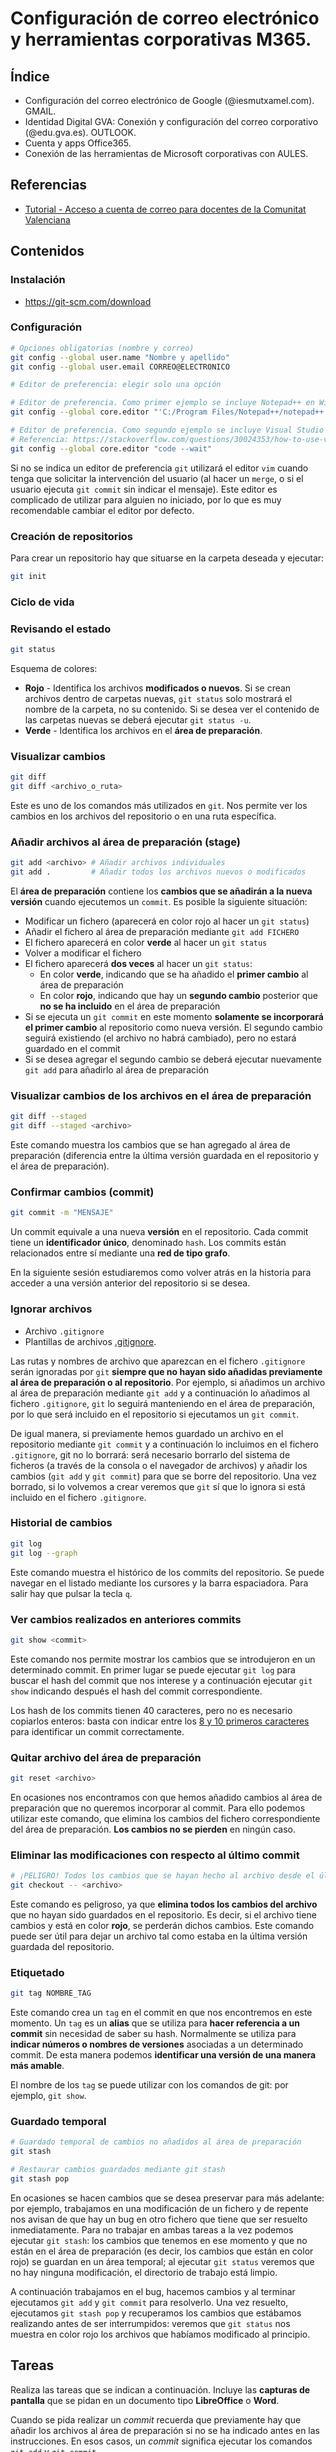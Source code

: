 * Configuración de correo electrónico y herramientas corporativas M365.
[[./imagenes/id_digital.png]]

** Índice
    - Configuración del correo electrónico de Google (@iesmutxamel.com). GMAIL.
    - Identidad Digital GVA: Conexión y configuración del correo corporativo (@edu.gva.es). OUTLOOK.
    - Cuenta y apps Office365.
    - Conexión de las herramientas de Microsoft corporativas con AULES.
   
** Referencias
- [[https://portal.edu.gva.es/cdc/wp-content/uploads/sites/1065/2021/10/INSTRUCCIONES-CORREO-DOCENTES_CAST_-edugvaes_oct-21.pdf][Tutorial - Acceso a cuenta de correo para docentes de la Comunitat Valenciana]]

** Contenidos
*** Instalación
 - [[https://git-scm.com/download][https://git-scm.com/download]]

*** Configuración
 #+begin_src bash
   # Opciones obligatorias (nombre y correo)
   git config --global user.name "Nombre y apellido"
   git config --global user.email CORREO@ELECTRONICO

   # Editor de preferencia: elegir solo una opción

   # Editor de preferencia. Como primer ejemplo se incluye Notepad++ en Windows
   git config --global core.editor "'C:/Program Files/Notepad++/notepad++.exe' -multiInst -notabbar -nosession -noPlugin"

   # Editor de preferencia. Como segundo ejemplo se incluye Visual Studio Code
   # Referencia: https://stackoverflow.com/questions/30024353/how-to-use-visual-studio-code-as-default-editor-for-git
   git config --global core.editor "code --wait"
 #+end_src

 Si no se indica un editor de preferencia ~git~ utilizará el editor ~vim~ cuando tenga que solicitar la intervención del usuario (al hacer un ~merge~, o si el usuario ejecuta ~git commit~ sin indicar el mensaje). Este editor es complicado de utilizar para alguien no iniciado, por lo que es muy recomendable cambiar el editor por defecto.

*** Creación de repositorios
Para crear un repositorio hay que situarse en la carpeta deseada y ejecutar:
 #+begin_src bash
 git init
 #+end_src

*** Ciclo de vida
 [[https://git-scm.com/book/en/v2/images/lifecycle.png]]

*** Revisando el estado
 #+begin_src bash
 git status
 #+end_src

 Esquema de colores:
 - *Rojo* - Identifica los archivos *modificados o nuevos*. Si se crean archivos dentro de carpetas nuevas, ~git status~ solo mostrará el nombre de la carpeta, no su contenido. Si se desea ver el contenido de las carpetas nuevas se deberá ejecutar ~git status -u~.
 - *Verde* - Identifica los archivos en el *área de preparación*.

*** Visualizar cambios
 #+begin_src bash
 git diff
 git diff <archivo_o_ruta>
 #+end_src

 Este es uno de los comandos más utilizados en ~git~. Nos permite ver los cambios en los archivos del repositorio o en una ruta específica.
 
*** Añadir archivos al área de preparación (stage)
 #+begin_src bash
 git add <archivo> # Añadir archivos individuales
 git add .         # Añadir todos los archivos nuevos o modificados
 #+end_src

 El *área de preparación* contiene los *cambios que se añadirán a la nueva versión* cuando ejecutemos un ~commit~. Es posible la siguiente situación:
 - Modificar un fichero (aparecerá en color rojo al hacer un ~git status~)
 - Añadir el fichero al área de preparación mediante ~git add FICHERO~
 - El fichero aparecerá en color *verde* al hacer un ~git status~
 - Volver a modificar el fichero
 - El fichero aparecerá *dos veces* al hacer un ~git status~:
   - En color *verde*, indicando que se ha añadido el *primer cambio* al área de preparación
   - En color *rojo*, indicando que hay un *segundo cambio* posterior que *no se ha incluido* en el área de preparación
 - Si se ejecuta un ~git commit~ en este momento *solamente se incorporará el primer cambio* al repositorio como nueva versión. El segundo cambio seguirá existiendo (el archivo no habrá cambiado), pero no estará guardado en el commit
 - Si se desea agregar el segundo cambio se deberá ejecutar nuevamente ~git add~ para añadirlo al área de preparación
 
*** Visualizar cambios de los archivos en el área de preparación
 #+begin_src bash
 git diff --staged
 git diff --staged <archivo>
 #+end_src

 Este comando muestra los cambios que se han agregado al área de preparación (diferencia entre la última versión guardada en el repositorio y el área de preparación).
 
*** Confirmar cambios (commit)
 #+begin_src bash
 git commit -m "MENSAJE"
 #+end_src

 Un commit equivale a una nueva *versión* en el repositorio. Cada commit tiene un *identificador único*, denominado ~hash~. Los commits están relacionados entre sí mediante una *red de tipo grafo*.

 En la siguiente sesión estudiaremos como volver atrás en la historia para acceder a una versión anterior del repositorio si se desea.
 
*** Ignorar archivos
 - Archivo ~.gitignore~
 - Plantillas de archivos [[https://github.com/github/gitignore][.gitignore]].

Las rutas y nombres de archivo que aparezcan en el fichero ~.gitignore~ serán ignoradas por ~git~ *siempre que no hayan sido añadidas previamente al área de preparación o al repositorio*. Por ejemplo, si añadimos un archivo al área de preparación mediante ~git add~ y a continuación lo añadimos al fichero ~.gitignore~, ~git~ lo seguirá manteniendo en el área de preparación, por lo que será incluido en el repositorio si ejecutamos un ~git commit~.

De igual manera, si previamente hemos guardado un archivo en el repositorio mediante ~git commit~ y a continuación lo incluimos en el fichero ~.gitignore~, git no lo borrará: será necesario borrarlo del sistema de ficheros (a través de la consola o el navegador de archivos) y añadir los cambios (~git add~ y ~git commit~) para que se borre del repositorio. Una vez borrado, si lo volvemos a crear veremos que ~git~ sí que lo ignora si está incluido en el fichero ~.gitignore~.

*** Historial de cambios
 #+begin_src bash
 git log
 git log --graph
 #+end_src

 Este comando muestra el histórico de los commits del repositorio. Se puede navegar en el listado mediante los cursores y la barra espaciadora. Para salir hay que pulsar la tecla ~q~.

*** Ver cambios realizados en anteriores commits
 #+begin_src bash
 git show <commit>
 #+end_src

 Este comando nos permite mostrar los cambios que se introdujeron en un determinado commit. En primer lugar se puede ejecutar ~git log~ para buscar el hash del commit que nos interese y a continuación ejecutar ~git show~ indicando después el hash del commit correspondiente.

 Los hash de los commits tienen 40 caracteres, pero no es necesario copiarlos enteros: basta con indicar entre los [[http://git-scm.com/book/en/v2/Git-Tools-Revision-Selection#Short-SHA-1][8 y 10 primeros caracteres]] para identificar un commit correctamente.

*** Quitar archivo del área de preparación
 #+begin_src bash
 git reset <archivo>
 #+end_src

 En ocasiones nos encontramos con que hemos añadido cambios al área de preparación que no queremos incorporar al commit. Para ello podemos utilizar este comando, que elimina los cambios del fichero correspondiente del área de preparación. *Los cambios no se pierden* en ningún caso.

*** Eliminar las modificaciones con respecto al último commit
 #+begin_src bash
 # ¡PELIGRO! Todos los cambios que se hayan hecho al archivo desde el último commit se eliminarán
 git checkout -- <archivo>
 #+end_src

 Este comando es peligroso, ya que *elimina todos los cambios del archivo* que no hayan sido guardados en el repositorio. Es decir, si el archivo tiene cambios y está en color *rojo*, se perderán dichos cambios. Este comando puede ser útil para dejar un archivo tal como estaba en la última versión guardada del repositorio.

*** Etiquetado
 #+begin_src bash
 git tag NOMBRE_TAG
 #+end_src

 Este comando crea un ~tag~ en el commit en que nos encontremos en este momento. Un ~tag~ es un *alias* que se utiliza para *hacer referencia a un commit* sin necesidad de saber su hash. Normalmente se utiliza para *indicar números o nombres de versiones* asociadas a un determinado commit. De esta manera podemos *identificar una versión de una manera más amable*.

 El nombre de los ~tag~ se puede utilizar con los comandos de git: por ejemplo, ~git show~.

*** Guardado temporal
 #+begin_src bash
   # Guardado temporal de cambios no añadidos al área de preparación
   git stash
   
   # Restaurar cambios guardados mediante git stash
   git stash pop
 #+end_src
 
En ocasiones se hacen cambios que se desea preservar para más adelante: por ejemplo, trabajamos en una modificación de un fichero y de repente nos avisan de que hay un bug en otro fichero que tiene que ser resuelto inmediatamente. Para no trabajar en ambas tareas a la vez podemos ejecutar ~git stash~: los cambios que tenemos en ese momento y que no están en el área de preparación (es decir, los cambios que están en color rojo) se guardan en un área temporal; al ejecutar ~git status~ veremos que no hay ninguna modificación, el directorio de trabajo está limpio.

A continuación trabajamos en el bug, hacemos cambios y al terminar ejecutamos ~git add~ y ~git commit~ para resolverlo. Una vez resuelto, ejecutamos ~git stash pop~ y recuperamos los cambios que estábamos realizando antes de ser interrumpidos: veremos que ~git status~ nos muestra en color rojo los archivos que habíamos modificado al principio.

** Tareas
   Realiza las tareas que se indican a continuación. Incluye las *capturas de pantalla* que se pidan en un documento tipo *LibreOffice* o *Word*.

   Cuando se pida realizar un /commit/ recuerda que previamente hay que añadir los archivos al área de preparación si no se ha indicado antes en las instrucciones. En esos casos, un /commit/ significa ejecutar los comandos ~git add~ y ~git commit~.

   *¡IMPORTANTE!* No utilices el bloc de notas de Windows para editar los archivos de texto de las tareas. Utiliza en su lugar un editor específico. Algunas sugerencias son:
   - [[https://code.visualstudio.com/][Visual Studio Code]]
   - [[https://atom.io/][Atom]]
   - [[http://brackets.io/][Brackets]]
   - [[https://www.sublimetext.com/][Sublime Text]]
   - [[https://notepad-plus-plus.org/][Notepad ++]]

   El bloc de notas de Windows utiliza una codificación de caracteres específica de Windows y además incluye la extensión ~.txt~ por defecto al final de los nombres de archivo. Por tanto, no es una buena elección para trabajar.

   Las tareas a realizar son:

   1. Instala Git en tu sistema operativo. Adjunta una captura de pantalla en la que aparezca el resultado de la ejecución del comando ~git --version~.
   2. Realiza la *configuración de Git* según lo indicado en el tema (nombre, correo electrónico y editor de preferencia). Adjunta una captura de pantalla con el resultado de la ejecución de los comandos de configuración.
   3. Crea una carpeta denominada ~S1R1~. Realiza las siguientes acciones en ella:
      1) Crea un repositorio Git.
      2) Crea un fichero denominado ~libros.txt~. Añade tres títulos de libros cada uno en una línea distinta.
      3) Haz un primer /commit/.
      4) Añade dos libros al archivo ~libros.txt~.
      5) Haz un segundo /commit/.
      6) Crea un fichero denominado ~peliculas.txt~. Añade tres títulos de películas a dicho archivo.
      7) Haz una captura de pantalla del comando ~git status~.
      8) Crea un fichero denominado ~comidas.txt~. Añade tres nombres de comidas a dicho archivo.
      9) Haz un tercer /commit/ que incluya los archivos ~peliculas.txt~ y ~comidas.txt~.
      10) Elimina el archivo ~comidas.txt~ desde el navegador de archivos.
      11) Añade dos películas más al archivo ~peliculas.txt~.
      12) Haz una captura de pantalla que muestre los cambios en el directorio de trabajo.
      13) Añade los cambios al área de preparación.
      14) Haz una captura de pantalla del comando ~git status~. Debe indicar que se ha borrado el archivo ~comidas.txt~ y que se ha modificado el archivo ~peliculas.txt~.
      15) Haz un cuarto /commit/.
      16) Crea un archivo denominado ~datos.bak~. Añade tres títulos de libros a dicho archivo. *¡IMPORTANTE! No añadas el archivo al área de preparación ni hagas ningún commit.*
      17) Crea una subcarpeta denominada ~output~. Crea un archivo denominado ~salida.txt~ en su interior. Escribe tu nombre y apellidos en dicho archivo. *¡IMPORTANTE! No añadas los archivos al área de preparación ni hagas ningún commit.*
      18) Haz una captura de pantalla del comando ~git status~. Deben aparecer los archivos ~datos.bak~ y ~output/salida.txt~ como archivos nuevos (color rojo).
      19) Crea un archivo ~.gitignore~ para que los ficheros con extensión ~.bak~ y el contenido de la carpeta ~output/~ no se incluyan en el repositorio.
      20) Haz una nueva captura de pantalla del comando ~git status~. Ahora no deben aparecer los archivos ~datos.bak~ y ~output/salida.txt~ como archivos nuevos, sino que en su lugar debe aparecer únicamente el archivo ~.gitignore~.
      21) Haz un último /commit/ para incluir el archivo ~.gitignore~ en el repositorio.
      22) Haz una captura de pantalla que muestre el histórico de cambios del repositorio.

*** Entrega de la tarea
    Guarda el fichero con las capturas en formato *PDF* y nómbralo según el patrón ~APELLIDOS_NOMBRE_sesion1.pdf~. La entrega del fichero se realizará a través de la plataforma Moodle del Cefire.
